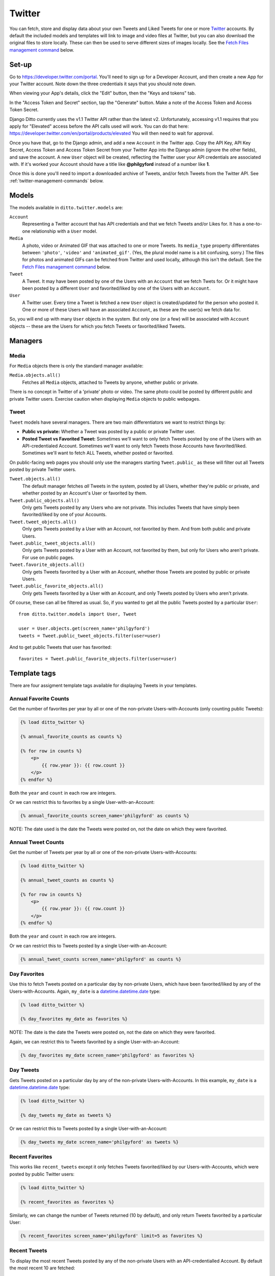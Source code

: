#######
Twitter
#######

You can fetch, store and display data about your own Tweets and Liked Tweets for one or more `Twitter <https://twitter.com/>`_ accounts. By default the included models and templates will link to image and video files at Twitter, but you can also download the original files to store locally. These can then be used to serve different sizes of images locally. See the `Fetch Files management command <#fetch-files-media>`_ below.

******
Set-up
******

Go to https://developer.twitter.com/portal. You'll need to sign up for a Developer Account, and then create a new App for your Twitter account. Note down the three credentials it says that you should note down.

When viewing your App's details, click the "Edit" button, then the "Keys and tokens" tab.

In the "Access Token and Secret" section, tap the "Generate" button. Make a note of the Access Token and Access Token Secret.

Django Ditto currently uses the v1.1 Twitter API rather than the latest v2. Unfortunately, accessing v1.1 requires that you apply for "Elevated" access before the API calls used will work. You can do that here: https://developer.twitter.com/en/portal/products/elevated You will then need to wait for approval.

Once you have that, go to the Django admin, and add a new ``Account`` in the Twitter app. Copy the API Key, API Key Secret, Access Token and Access Token Secret from your Twitter App into the Django admin (ignore the other fields), and save the account. A new ``User`` object will be created, reflecting the Twitter user your API credentials are associated with. If it's worked your Account should have a title like **@philgyford** instead of a number like **1**.

Once this is done you'll need to import a downloaded archive of Tweets, and/or fetch Tweets from the Twitter API. See :ref:`twitter-management-commands` below.


******
Models
******

The models available in ``ditto.twitter.models`` are:

``Account``
    Representing a Twitter account that has API credentials and that we fetch Tweets and/or Likes for. It has a one-to-one relationship with a ``User`` model.

``Media``
    A photo, video or Animated GIF that was attached to one or more Tweets. Its ``media_type`` property differentiates between ``'photo'``, ``'video'`` and ``'animated_gif'``. (Yes, the plural model name is a bit confusing, sorry.) The files for photos and animated GIFs can be fetched from Twitter and used locally, although this isn't the default. See the `Fetch Files management command <#fetch-files-media>`_ below.

``Tweet``
    A Tweet. It may have been posted by one of the Users with an ``Account`` that we fetch Twets for. Or it might have been posted by a different ``User`` and favorited/liked by one of the Users with an ``Account``.

``User``
    A Twitter user. Every time a Tweet is fetched a new ``User`` object is created/updated for the person who posted it. One or more of these Users will have an associated ``Account``, as these are the user(s) we fetch data for.

So, you will end up with many ``User`` objects in the system. But only one (or a few) will be associated with ``Account`` objects -- these are the Users for which you fetch Tweets or favorited/liked Tweets.


********
Managers
********

Media
=====

For ``Media`` objects there is only the standard manager available:

``Media.objects.all()``
    Fetches all ``Media`` objects, attached to Tweets by anyone, whether public or private.

There is no concept in Twitter of a 'private' photo or video. The same photo
could be posted by different public and private Twitter users. Exercise caution
when displaying ``Media`` objects to public webpages.

Tweet
=====

``Tweet`` models have several managers. There are two main differentiators we want to restrict things by:

* **Public vs private:** Whether a Tweet was posted by a public or private Twitter user.
* **Posted Tweet vs Favorited Tweet:** Sometimes we'll want to only fetch Tweets posted by one of the Users with an API-credentialed Account. Sometimes we'll want to only fetch Tweets those Accounts have favorited/liked. Sometimes we'll want to fetch ALL Tweets, whether posted or favorited.

On public-facing web pages you should only use the managers starting ``Tweet.public_`` as these will filter out all Tweets posted by private Twitter users.

``Tweet.objects.all()``
    The default manager fetches *all* Tweets in the system, posted by all Users, whether they're public or private, and whether posted by an Account's User or favorited by them.

``Tweet.public_objects.all()``
    Only gets Tweets posted by any Users who are not private. This includes Tweets that have simply been favorited/liked by one of your Accounts.

``Tweet.tweet_objects.all()``
    Only gets Tweets posted by a User with an Account, not favorited by them.  And from both public and private Users.

``Tweet.public_tweet_objects.all()``
    Only gets Tweets posted by a User with an Account, not favorited by them, but only for Users who aren't private. For use on public pages.

``Tweet.favorite_objects.all()``
    Only gets Tweets favorited by a User with an Account, whether those Tweets are posted by public or private Users.

``Tweet.public_favorite_objects.all()``
    Only gets Tweets favorited by a User with an Account, and only Tweets posted by Users who aren't private.


Of course, these can all be filtered as usual. So, if you wanted to get all the public Tweets posted by a particular ``User``::

    from ditto.twitter.models import User, Tweet

    user = User.objects.get(screen_name='philgyford')
    tweets = Tweet.public_tweet_objects.filter(user=user)

And to get public Tweets that user has favorited::

    favorites = Tweet.public_favorite_objects.filter(user=user)


*************
Template tags
*************

There are four assigment template tags available for displaying Tweets in your templates.


Annual Favorite Counts
======================

Get the number of favorites per year by all or one of the non-private Users-with-Accounts (only counting public Tweets):

.. code-block:: django

    {% load ditto_twitter %}

    {% annual_favorite_counts as counts %}

    {% for row in counts %}
        <p>
            {{ row.year }}: {{ row.count }}
        </p>
    {% endfor %}

Both the ``year`` and ``count`` in each row are integers.

Or we can restrict this to favorites by a single User-with-an-Account:

.. code-block:: django

    {% annual_favorite_counts screen_name='philgyford' as counts %}

NOTE: The date used is the date the Tweets were posted on, not the date on which they were favorited.


Annual Tweet Counts
======================

Get the number of Tweets per year by all or one of the non-private Users-with-Accounts:

.. code-block:: django

    {% load ditto_twitter %}

    {% annual_tweet_counts as counts %}

    {% for row in counts %}
        <p>
            {{ row.year }}: {{ row.count }}
        </p>
    {% endfor %}

Both the ``year`` and ``count`` in each row are integers.

Or we can restrict this to Tweets posted by a single User-with-an-Account:

.. code-block:: django

    {% annual_tweet_counts screen_name='philgyford' as counts %}


Day Favorites
=============

Use this to fetch Tweets posted on a particular day by non-private Users, which
have been favorited/liked by any of the Users-with-Accounts. Again, ``my_date`` is a `datetime.datetime.date <https://docs.python.org/3.5/library/datetime.html#datetime.date>`_ type:

.. code-block:: django

    {% load ditto_twitter %}

    {% day_favorites my_date as favorites %}

NOTE: The date is the date the Tweets were posted on, not the date on which they were favorited.

Again, we can restrict this to Tweets favorited by a single User-with-an-Account:

.. code-block:: django

    {% day_favorites my_date screen_name='philgyford' as favorites %}


Day Tweets
==========

Gets Tweets posted on a particular day by any of the non-private Users-with-Accounts. In this example, ``my_date`` is a `datetime.datetime.date <https://docs.python.org/3.5/library/datetime.html#datetime.date>`_ type:

.. code-block:: django

    {% load ditto_twitter %}

    {% day_tweets my_date as tweets %}

Or we can restrict this to Tweets posted by a single User-with-an-Account:

.. code-block:: django

    {% day_tweets my_date screen_name='philgyford' as tweets %}


Recent Favorites
================

This works like ``recent_tweets`` except it only fetches Tweets favorited/liked
by our Users-with-Accounts, which were posted by public Twitter users:

.. code-block:: django

    {% load ditto_twitter %}

    {% recent_favorites as favorites %}

Similarly, we can change the number of Tweets returned (10 by default), and only return Tweets favorited by a particular User:

.. code-block:: django

    {% recent_favorites screen_name='philgyford' limit=5 as favorites %}


Recent Tweets
=============

To display the most recent Tweets posted by any of the non-private Users with an API-credentialled Account. By default the most recent 10 are fetched:

.. code-block:: django

    {% load ditto_twitter %}

    {% recent_tweets as tweets %}

    {% for tweet in tweets %}
        <p>
            <b>{{ tweet.user.name }} (@{{ tweet.user.screen_name }})</b><br>
            {{ tweet.text_html|safe }}
        </p>
    {% endfor %}

(There's a lot more to displaying Tweets in full; see the included templates for examples.)

The tag can also fetch a different number of Tweets and/or only get Tweets from a single User-with-an-Account. Here we only get the 5 most recent Tweets posted by the User with a ``screen_name`` of ``'philgyford'``:

.. code-block:: django

    {% recent_tweets screen_name='philgyford' limit=5 as tweets %}


.. _twitter-management-commands:

*******************
Management commands
*******************


Import Tweets
=============

If you have more than 3,200 Tweets, you can only include older Tweets by downloading your archive and importing it. To do so, request your archive at https://twitter.com/settings/download_your_data . When you've downloaded it, do:

.. code-block:: shell

    $ ./manage.py import_twitter_tweets --path=/path/to/twitter-2022-01-31-123456abcdef

using the correct path to the directory you've downloaded and unzipped (in this case, the unzipped directory is ``twitter-2022-01-031-123456abcdef``). This will import all of the Tweets found in the archive and all of the images and animated GIFs' MP4 files (other videos aren't currently imported).

**NOTE:** If you have an archive of data you downloaded before sometime in early 2019 it will be a different format. You can tell because the folder will contain five directories, and three files: ``index.html``, ``README.txt``, and ``tweets.csv``. If you want to import an archive in this format add the `--archive-version=v1` argument:

.. code-block:: shell

    $ ./manage.py import_twitter_tweets --archive-version=v1 --path=/path/to/123456_abcdef

using the correct path to the directory (in this case, the unzipped directory is ``123456_abcdef``). This will import Tweet data but no images etc, because these files weren't included in the older archive format.

Update Tweets
=============

If you've imported your Tweets (above), you won't yet have complete data about each one. To fully-populate those Tweets you should run this (replacing ``philgyford`` with your Twitter screen name):

.. code-block:: shell

    $ ./manage.py update_twitter_tweets --account=philgyford

This will fetch data for up to 6,000 Tweets. If you have more than that in your archive, run it every 15 minutes to avoid rate limiting, until you've fetched all of the Tweets. This command will fetch data for the least-recently fetched. It's worth running every so often in the future, to fetch the latest data (such as Retweet and Like counts).

Fetch Tweets
============

Periodically you'll want to fetch the latest Tweets. This will fetch only those Tweets posted since you last fetched any:

.. code-block:: shell

    $ ./manage.py fetch_twitter_tweets --account=philgyford --recent=new

You might also, or instead, want to fetch more than that. Here we fetch the most recent 200:

.. code-block:: shell

    $ ./manage.py fetch_twitter_tweets --account=philgyford --recent=200

This would update data such as the Retweet and Like counts for all of the 200 fetched Tweets, even if they're older than your last fetch. It's fine to fetch data about Tweets you've already fetched; their data will be updated.

If you have more than one Twitter Account in Ditto, the above commands can be run across all of them by omitting the ``--account`` option. eg:

.. code-block:: shell

    $ ./manage.py fetch_twitter_tweets --recent=new


Fetch Favorites
===============

To fetch recent Tweets that all your Accounts have favorited/liked, run one of these:

.. code-block:: shell

    $ ./manage.py fetch_twitter_favorites --recent=new
    $ ./manage.py fetch_twitter_favorites --recent=200

Or restrict to Tweets favorited/liked by a single Account:

.. code-block:: shell

    $ ./manage.py fetch_twitter_favorites --account=philgyford --recent=new
    $ ./manage.py fetch_twitter_favorites --account=philgyford --recent=200


Update Users
============

When a Tweet of any kind is fetched, its User data is also stored, and the User's profile photo (avatar) is downloaded and stored in your project's ``MEDIA_ROOT`` directory. You can optionally set the ``DITTO_TWITTER_DIR_BASE`` setting to change the location. The default is::

   DITTO_TWITTER_DIR_BASE = 'twitter'

If your ``MEDIA_ROOT`` was set to ``/var/www/example.com/media/`` then the above setting would save the profile image for the user with a Twitter ID ``12345678`` to something like this:

.. code-block:: shell

    /var/www/example.com/media/twitter/avatars/56/78/12345678/my_avatar.jpg

You may periodically want to update the stored data about all the Twitter users stored in Ditto. (quantity of Tweets, descriptions, etc). Do it like this:

.. code-block:: shell

    $ ./manage.py update_twitter_users --account=philgyford

This requires an ``account`` as the data is fetched from that Twitter user's point of view, when it comes to privacy etc.


Fetch Files (Media)
===================

Fetching Tweets (whether your own or your favorites/likes) fetches all the data *about* them, but does not fetch any media files uploaded with them. There's a separate command for fetching images and the MP4 video files created from animated GIFs. (There's no way to fetch the videos, or original GIF files.)

You *must* first download the Tweet data (above), and then you can fetch the files for all those Tweets:

.. code-block:: shell

    $ ./manage.py fetch_twitter_files

This will fetch the files for all Tweets whose files haven't already been fetched. So, the first time, it's *all* the Tweets' files, which can take a while.

If you want to force a re-fetching of all files, whether they've already been downloaded or not:

.. code-block:: shell

    $ ./manage.py fetch_twitter_files --all

Each image/MP4 is associated with the relevant Tweet(s) and saved within your project's ``MEDIA_ROOT`` directory, as defined in ``settings.py``. There's one optional setting to customise the directory in which the files are saved. Its default value is as shown here::

   DITTO_TWITTER_DIR_BASE = 'twitter'

Files are organised into separate directories according to the final characters
of their file names (so as not to have too many in one directory). eg, an image
might be saved in:

.. code-block:: shell

    /var/www/example.com/media/twitter/media/6T/ay/CRXEfBEWUAA6Tay.png

Every uploaded image, animated GIF and video should have a single image.  Animated GIFs will also have an MP4 file.

Once you've downloaded the original files, you can use these to generate all the different sizes of image required for your site, instead of linking direct to the image files on Twitter. To do this, ensure ``imagekit`` is in your ``INSTALLED_APPS`` setting::

    INSTALLED_APPS = (
        # ...
        'imagekit',
        # ...
    )

And add this to your `settings.py` (its default value is ``False``)::

    DITTO_TWITTER_USE_LOCAL_MEDIA = True

Any requests in your templates for the URLs of photo files of any size will now use resized versions of your downloaded original files, generated by Imagekit.  The first time you load a page (especially if it lists many images) it will be slow, but the images are cached (in a ``CACHE`` directory in your media folder).

For example, before changing this setting, the URL of small image (``Media.small_url``) would be something like this:

.. code-block:: shell

    https://pbs.twimg.com/media/CjuCDVLXIAALhYz.jpg:small

After choosing to use local photos, it would be something like this:

.. code-block:: shell

    /media/CACHE/images/twitter/media/Lh/Yz/CjuCDVLXIAALhYz/5a726ea25d3bbd1b35b21b8b61b98c4c.jpg

If you change your mind you can switch back to using the images hosted on Twitter by removing the ``DITTO_TWITTER_USE_LOCAL_MEDIA`` setting or changing it to ``False``.

Animated GIFs are converted into MP4 videos when first uploaded to Twitter.  Ditto downloads and uses these in a similar way to images. ie, by default the ``video_url`` property of a ``Media`` object that's an Animated GIF would be like:

.. code-block:: shell

    https://pbs.twimg.com/tweet_video/CRXEfBEWUAA6Tay.mp4

If it's been downloaded and ``DITTO_TWITTER_USE_LOCAL_MEDIA`` is ``True`` then
calling ``video_url`` would return a URL like:

.. code-block:: shell

    /media/twitter/media/6T/ay/CRXEfBEWUAA6Tay.mp4

However, there's no way to download actual videos that were uploaded to Twitter, and so Ditto will always try to use videos hosted on Twitter, no matter what the value of ``DITTO_TWITTER_USE_LOCAL_MEDIA``.


Fetch Accounts
==============

**Deprecated:** This only needs to be used whenever a new ``Account`` is added to the system.  It fetches the ``User`` data for each ``Account`` that has API credentials, and associates the two objects.

.. code-block:: shell

    $ ./manage.py fetch_twitter_accounts

I don't think this is needed now.
